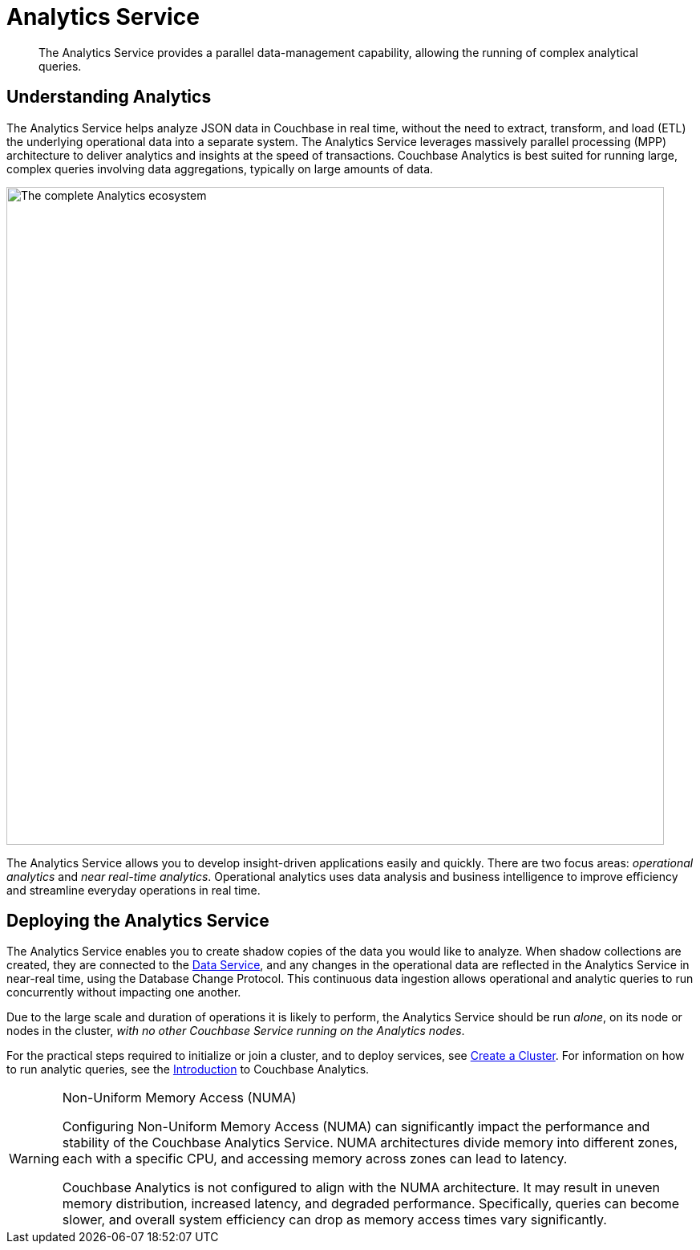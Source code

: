 = Analytics Service
:description: The Analytics Service provides a parallel data-management capability, allowing the running of complex analytical queries.
:page-aliases: understanding-couchbase:services-and-indexes/services/analytics-service
:imagesdir: ../../../assets/images

[abstract]
{description}

== Understanding Analytics

The Analytics Service helps analyze JSON data in Couchbase in real time, without the need to extract, transform, and load (ETL) the underlying operational data into a separate system.
The Analytics Service leverages massively parallel processing (MPP) architecture to deliver analytics and insights at the speed of transactions.
Couchbase Analytics is best suited for running large, complex queries involving data aggregations, typically on large amounts of data.

image::services-and-indexes/services/analyticsEcosystem.png["The complete Analytics ecosystem",820,align=center]

The Analytics Service allows you to develop insight-driven applications easily and quickly.
There are two focus areas: _operational analytics_ and _near real-time analytics_.
Operational analytics uses data analysis and business intelligence to improve efficiency and streamline everyday operations in real time.

== Deploying the Analytics Service

The Analytics Service enables you to create shadow copies of the data you would like to analyze.
When shadow collections are created, they are connected to the xref:services-and-indexes/services/data-service.adoc[Data Service], and any changes in the operational data are reflected in the Analytics Service in near-real time, using the Database Change Protocol.
This continuous data ingestion allows operational and analytic queries to run concurrently without impacting one another.

Due to the large scale and duration of operations it is likely to perform, the Analytics Service should be run _alone_, on its node or nodes in the cluster, _with no other Couchbase Service running on the Analytics nodes_.

For the practical steps required to initialize or join a cluster, and to deploy services, see
xref:manage:manage-nodes/create-cluster.adoc[Create a Cluster].
For information on how to run analytic queries, see the xref:analytics:introduction.adoc[Introduction] to Couchbase Analytics.

[WARNING]
.Non-Uniform Memory Access (NUMA)
====
Configuring Non-Uniform Memory Access (NUMA) can significantly impact the performance and stability of the Couchbase Analytics Service.
NUMA architectures divide memory into different zones, each with a specific CPU, and accessing memory across zones can lead to latency.

Couchbase Analytics is not configured to align with the NUMA architecture.
It may result in uneven memory distribution, increased latency, and degraded performance. Specifically, queries can become slower, and overall system efficiency can drop as memory access times vary significantly.
====
